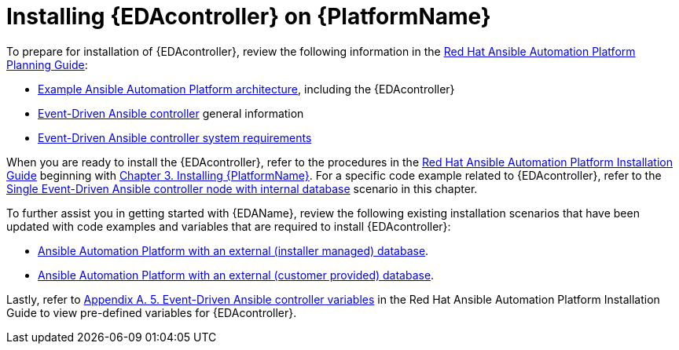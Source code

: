 [id="installing-eda-controller-on-red-hat-aap_{context}"]

= Installing {EDAcontroller} on {PlatformName}

To prepare for installation of {EDAcontroller}, review the following information in the link:https://access.redhat.com/documentation/en-us/red_hat_ansible_automation_platform/{PlatformVers}/html/red_hat_ansible_automation_platform_planning_guide/index[Red Hat Ansible Automation Platform Planning Guide]: 

* link:https://access.redhat.com/documentation/en-us/red_hat_ansible_automation_platform/{PlatformVers}/html/red_hat_ansible_automation_platform_planning_guide/aap_architecture#aap_example_architecture_planning[Example Ansible Automation Platform architecture], including the {EDAcontroller}
* link:https://access.redhat.com/documentation/en-us/red_hat_ansible_automation_platform/{PlatformVers}/html/red_hat_ansible_automation_platform_planning_guide/ref-aap-components#about-event-driven-ansible-controller_planning[Event-Driven Ansible controller] general information
* link:https://access.redhat.com/documentation/en-us/red_hat_ansible_automation_platform/{PlatformVers}/html/red_hat_ansible_automation_platform_planning_guide/platform-system-requirements#event-driven-ansible-system-requirements[Event-Driven Ansible controller system requirements] 

When you are ready to install the {EDAcontroller}, refer to the procedures in the link:https://access.redhat.com/documentation/en-us/red_hat_ansible_automation_platform/{PlatformVers}/html/red_hat_ansible_automation_platform_installation_guide/index[Red Hat Ansible Automation Platform Installation Guide] beginning with link:https://access.redhat.com/documentation/en-us/red_hat_ansible_automation_platform/{PlatformVers}/html/red_hat_ansible_automation_platform_installation_guide/assembly-platform-install-scenario[Chapter 3. Installing {PlatformName}]. For a specific code example related to  {EDAcontroller}, refer to the link:https://access.redhat.com/documentation/en-us/red_hat_ansible_automation_platform/{PlatformVers}/html-single/red_hat_ansible_automation_platform_installation_guide/index#ref-single-eda-controller-with-internal-db_platform-install-scenario[Single Event-Driven Ansible controller node with internal database] scenario in this chapter. 

To further assist you in getting started with {EDAName}, review the following existing installation scenarios that have been updated with code examples and variables that are required to install {EDAcontroller}:

* link:https://access.redhat.com/documentation/en-us/red_hat_ansible_automation_platform/{PlatformVers}/html/red_hat_ansible_automation_platform_installation_guide/assembly-platform-install-scenario#ref-standlone-platform-ext-database-inventory_platform-install-scenario[Ansible Automation Platform with an external (installer managed) database].
* link:https://access.redhat.com/documentation/en-us/red_hat_ansible_automation_platform/{PlatformVers}/html/red_hat_ansible_automation_platform_installation_guide/assembly-platform-install-scenario#ref-example-platform-ext-database-customer-provided_platform-install-scenario[Ansible Automation Platform with an external (customer provided) database].

Lastly, refer to link:https://access.redhat.com/documentation/en-us/red_hat_ansible_automation_platform/{PlatformVers}/html/red_hat_ansible_automation_platform_installation_guide/appendix-inventory-files-vars#event-driven-ansible-controller_platform-install-scenario[Appendix A. 5. Event-Driven Ansible controller variables] in the Red Hat Ansible Automation Platform Installation Guide to view pre-defined variables for {EDAcontroller}.

